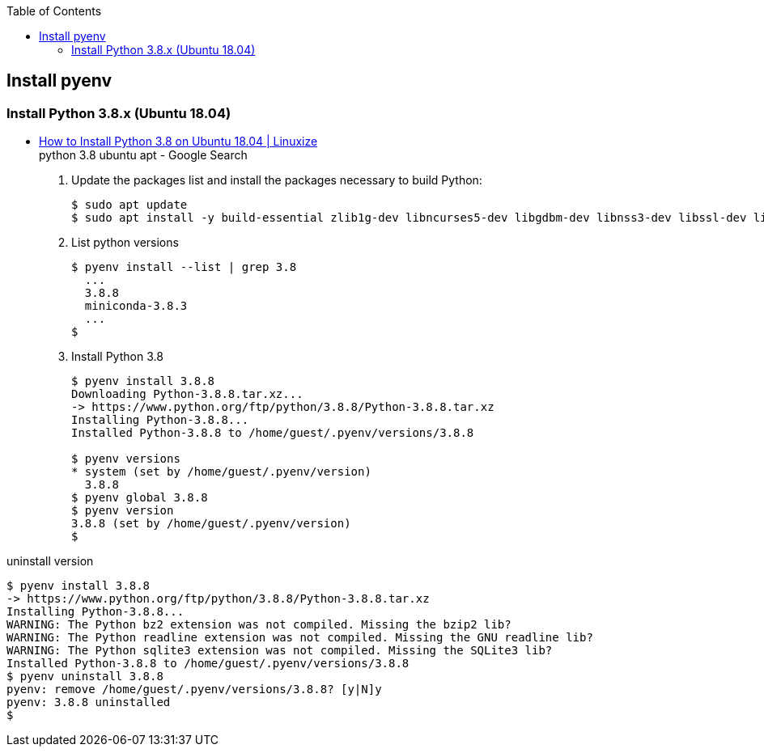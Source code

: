 :icons: font
ifndef::leveloffset[]
:toc: left
:toclevels: 3
endif::[]

== Install pyenv

=== Install Python 3.8.x (Ubuntu 18.04)
* https://linuxize.com/post/how-to-install-python-3-8-on-ubuntu-18-04/[How to Install Python 3.8 on Ubuntu 18.04 | Linuxize^] +
  python 3.8 ubuntu apt - Google Search

. Update the packages list and install the packages necessary to build Python:
+
[source,shell-session]
----
$ sudo apt update
$ sudo apt install -y build-essential zlib1g-dev libncurses5-dev libgdbm-dev libnss3-dev libssl-dev libreadline-dev libffi-dev libsqlite3-dev wget libbz2-dev
----

. List python versions
+
[source,shell-session]
----
$ pyenv install --list | grep 3.8
  ...
  3.8.8
  miniconda-3.8.3
  ...
$
----

. Install Python 3.8
+
[source,shell-session]
----
$ pyenv install 3.8.8
Downloading Python-3.8.8.tar.xz...
-> https://www.python.org/ftp/python/3.8.8/Python-3.8.8.tar.xz
Installing Python-3.8.8...
Installed Python-3.8.8 to /home/guest/.pyenv/versions/3.8.8

$ pyenv versions
* system (set by /home/guest/.pyenv/version)
  3.8.8
$ pyenv global 3.8.8
$ pyenv version
3.8.8 (set by /home/guest/.pyenv/version)
$
----

[source,shell-session]
.uninstall version
----
$ pyenv install 3.8.8
-> https://www.python.org/ftp/python/3.8.8/Python-3.8.8.tar.xz
Installing Python-3.8.8...
WARNING: The Python bz2 extension was not compiled. Missing the bzip2 lib?
WARNING: The Python readline extension was not compiled. Missing the GNU readline lib?
WARNING: The Python sqlite3 extension was not compiled. Missing the SQLite3 lib?
Installed Python-3.8.8 to /home/guest/.pyenv/versions/3.8.8
$ pyenv uninstall 3.8.8
pyenv: remove /home/guest/.pyenv/versions/3.8.8? [y|N]y
pyenv: 3.8.8 uninstalled
$
----